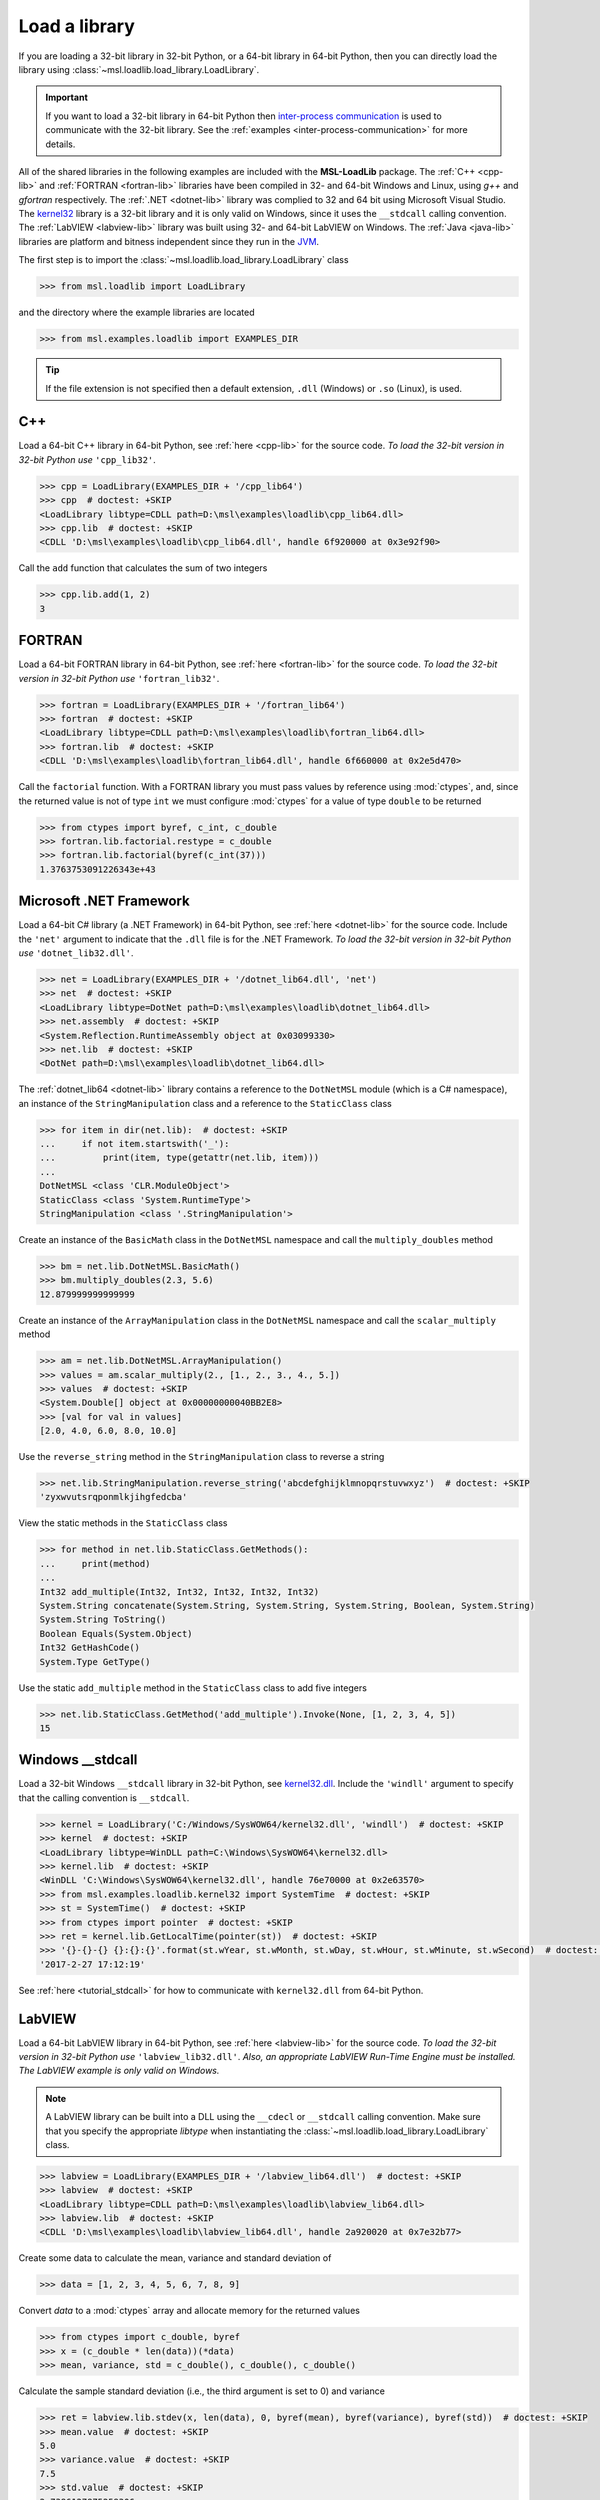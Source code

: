 .. _direct:

Load a library
==============

If you are loading a 32-bit library in 32-bit Python, or a 64-bit library in 64-bit Python,
then you can directly load the library using :class:`~msl.loadlib.load_library.LoadLibrary`.

.. important::
   If you want to load a 32-bit library in 64-bit Python then `inter-process communication
   <https://en.wikipedia.org/wiki/Inter-process_communication>`_ is used to communicate with
   the 32-bit library. See the :ref:`examples <inter-process-communication>` for more details.

All of the shared libraries in the following examples are included with the **MSL-LoadLib** package.
The :ref:`C++ <cpp-lib>` and :ref:`FORTRAN <fortran-lib>` libraries have been compiled in 32-
and 64-bit Windows and Linux, using *g++* and *gfortran* respectively. The :ref:`.NET <dotnet-lib>`
library was complied to 32 and 64 bit using Microsoft Visual Studio. The
`kernel32 <https://www.geoffchappell.com/studies/windows/win32/kernel32/api/>`_ library is a 32-bit
library and it is only valid on Windows, since it uses the ``__stdcall`` calling convention.
The :ref:`LabVIEW <labview-lib>` library was built using 32- and 64-bit LabVIEW on Windows.
The :ref:`Java <java-lib>` libraries are platform and bitness independent since they run in the JVM_.

The first step is to import the :class:`~msl.loadlib.load_library.LoadLibrary` class

.. code-block:: pycon

   >>> from msl.loadlib import LoadLibrary

and the directory where the example libraries are located

.. code-block:: pycon

   >>> from msl.examples.loadlib import EXAMPLES_DIR

.. tip::
   If the file extension is not specified then a default extension, ``.dll`` (Windows) or ``.so`` (Linux), is used.

C++
---
Load a 64-bit C++ library in 64-bit Python, see :ref:`here <cpp-lib>` for the source code.
*To load the 32-bit version in 32-bit Python use* ``'cpp_lib32'``.

.. code-block:: pycon

   >>> cpp = LoadLibrary(EXAMPLES_DIR + '/cpp_lib64')
   >>> cpp  # doctest: +SKIP
   <LoadLibrary libtype=CDLL path=D:\msl\examples\loadlib\cpp_lib64.dll>
   >>> cpp.lib  # doctest: +SKIP
   <CDLL 'D:\msl\examples\loadlib\cpp_lib64.dll', handle 6f920000 at 0x3e92f90>

Call the ``add`` function that calculates the sum of two integers

.. code-block:: pycon

   >>> cpp.lib.add(1, 2)
   3

FORTRAN
-------
Load a 64-bit FORTRAN library in 64-bit Python, see :ref:`here <fortran-lib>` for the source code.
*To load the 32-bit version in 32-bit Python use* ``'fortran_lib32'``.

.. code-block:: pycon

   >>> fortran = LoadLibrary(EXAMPLES_DIR + '/fortran_lib64')
   >>> fortran  # doctest: +SKIP
   <LoadLibrary libtype=CDLL path=D:\msl\examples\loadlib\fortran_lib64.dll>
   >>> fortran.lib  # doctest: +SKIP
   <CDLL 'D:\msl\examples\loadlib\fortran_lib64.dll', handle 6f660000 at 0x2e5d470>

Call the ``factorial`` function. With a FORTRAN library you must pass values by reference using :mod:`ctypes`,
and, since the returned value is not of type ``int`` we must configure :mod:`ctypes` for a value of type
``double`` to be returned

.. code-block:: pycon

   >>> from ctypes import byref, c_int, c_double
   >>> fortran.lib.factorial.restype = c_double
   >>> fortran.lib.factorial(byref(c_int(37)))
   1.3763753091226343e+43

Microsoft .NET Framework
------------------------
Load a 64-bit C# library (a .NET Framework) in 64-bit Python, see :ref:`here <dotnet-lib>`
for the source code. Include the ``'net'`` argument to indicate that the ``.dll`` file is for
the .NET Framework. *To load the 32-bit version in 32-bit Python use* ``'dotnet_lib32.dll'``.

.. code-block:: pycon

   >>> net = LoadLibrary(EXAMPLES_DIR + '/dotnet_lib64.dll', 'net')
   >>> net  # doctest: +SKIP
   <LoadLibrary libtype=DotNet path=D:\msl\examples\loadlib\dotnet_lib64.dll>
   >>> net.assembly  # doctest: +SKIP
   <System.Reflection.RuntimeAssembly object at 0x03099330>
   >>> net.lib  # doctest: +SKIP
   <DotNet path=D:\msl\examples\loadlib\dotnet_lib64.dll>

The :ref:`dotnet_lib64 <dotnet-lib>` library contains a reference to the ``DotNetMSL`` module
(which is a C# namespace), an instance of the ``StringManipulation`` class and a reference to the
``StaticClass`` class

.. code-block:: pycon

   >>> for item in dir(net.lib):  # doctest: +SKIP
   ...     if not item.startswith('_'):
   ...         print(item, type(getattr(net.lib, item)))
   ...
   DotNetMSL <class 'CLR.ModuleObject'>
   StaticClass <class 'System.RuntimeType'>
   StringManipulation <class '.StringManipulation'>

Create an instance of the ``BasicMath`` class in the ``DotNetMSL`` namespace and call the
``multiply_doubles`` method

.. code-block:: pycon

   >>> bm = net.lib.DotNetMSL.BasicMath()
   >>> bm.multiply_doubles(2.3, 5.6)
   12.879999999999999

Create an instance of the ``ArrayManipulation`` class in the ``DotNetMSL`` namespace and call the
``scalar_multiply`` method

.. code-block:: pycon

   >>> am = net.lib.DotNetMSL.ArrayManipulation()
   >>> values = am.scalar_multiply(2., [1., 2., 3., 4., 5.])
   >>> values  # doctest: +SKIP
   <System.Double[] object at 0x00000000040BB2E8>
   >>> [val for val in values]
   [2.0, 4.0, 6.0, 8.0, 10.0]

Use the ``reverse_string`` method in the ``StringManipulation`` class to reverse a string

.. code-block:: pycon

   >>> net.lib.StringManipulation.reverse_string('abcdefghijklmnopqrstuvwxyz')  # doctest: +SKIP
   'zyxwvutsrqponmlkjihgfedcba'

View the static methods in the ``StaticClass`` class

.. code-block:: pycon

   >>> for method in net.lib.StaticClass.GetMethods():
   ...     print(method)
   ...
   Int32 add_multiple(Int32, Int32, Int32, Int32, Int32)
   System.String concatenate(System.String, System.String, System.String, Boolean, System.String)
   System.String ToString()
   Boolean Equals(System.Object)
   Int32 GetHashCode()
   System.Type GetType()

Use the static ``add_multiple`` method in the ``StaticClass`` class to add five integers

.. code-block:: pycon

   >>> net.lib.StaticClass.GetMethod('add_multiple').Invoke(None, [1, 2, 3, 4, 5])
   15

Windows __stdcall
-----------------
Load a 32-bit Windows ``__stdcall`` library in 32-bit Python, see
`kernel32.dll <https://www.geoffchappell.com/studies/windows/win32/kernel32/api/>`_. Include the
``'windll'`` argument to specify that the calling convention is ``__stdcall``.

.. code-block:: pycon

   >>> kernel = LoadLibrary('C:/Windows/SysWOW64/kernel32.dll', 'windll')  # doctest: +SKIP
   >>> kernel  # doctest: +SKIP
   <LoadLibrary libtype=WinDLL path=C:\Windows\SysWOW64\kernel32.dll>
   >>> kernel.lib  # doctest: +SKIP
   <WinDLL 'C:\Windows\SysWOW64\kernel32.dll', handle 76e70000 at 0x2e63570>
   >>> from msl.examples.loadlib.kernel32 import SystemTime  # doctest: +SKIP
   >>> st = SystemTime()  # doctest: +SKIP
   >>> from ctypes import pointer  # doctest: +SKIP
   >>> ret = kernel.lib.GetLocalTime(pointer(st))  # doctest: +SKIP
   >>> '{}-{}-{} {}:{}:{}'.format(st.wYear, st.wMonth, st.wDay, st.wHour, st.wMinute, st.wSecond)  # doctest: +SKIP
   '2017-2-27 17:12:19'

See :ref:`here <tutorial_stdcall>` for how to communicate with ``kernel32.dll`` from 64-bit Python.

LabVIEW
-------
Load a 64-bit LabVIEW library in 64-bit Python, see :ref:`here <labview-lib>` for the source code.
*To load the 32-bit version in 32-bit Python use* ``'labview_lib32.dll'``. *Also, an appropriate LabVIEW*
*Run-Time Engine must be installed. The LabVIEW example is only valid on Windows.*

.. note::
   A LabVIEW library can be built into a DLL using the ``__cdecl`` or  ``__stdcall`` calling convention.
   Make sure that you specify the appropriate `libtype` when instantiating the
   :class:`~msl.loadlib.load_library.LoadLibrary` class.

.. code-block:: pycon

   >>> labview = LoadLibrary(EXAMPLES_DIR + '/labview_lib64.dll')  # doctest: +SKIP
   >>> labview  # doctest: +SKIP
   <LoadLibrary libtype=CDLL path=D:\msl\examples\loadlib\labview_lib64.dll>
   >>> labview.lib  # doctest: +SKIP
   <CDLL 'D:\msl\examples\loadlib\labview_lib64.dll', handle 2a920020 at 0x7e32b77>

Create some data to calculate the mean, variance and standard deviation of

.. code-block:: pycon

   >>> data = [1, 2, 3, 4, 5, 6, 7, 8, 9]

Convert `data` to a :mod:`ctypes` array and allocate memory for the returned values

.. code-block:: pycon

   >>> from ctypes import c_double, byref
   >>> x = (c_double * len(data))(*data)
   >>> mean, variance, std = c_double(), c_double(), c_double()

Calculate the sample standard deviation (i.e., the third argument is set to 0) and variance

.. code-block:: pycon

   >>> ret = labview.lib.stdev(x, len(data), 0, byref(mean), byref(variance), byref(std))  # doctest: +SKIP
   >>> mean.value  # doctest: +SKIP
   5.0
   >>> variance.value  # doctest: +SKIP
   7.5
   >>> std.value  # doctest: +SKIP
   2.7386127875258306

Calculate the population standard deviation (i.e., the third argument is set to 1) and variance

.. code-block:: pycon

   >>> ret = labview.lib.stdev(x, len(data), 1, byref(mean), byref(variance), byref(std))  # doctest: +SKIP
   >>> mean.value  # doctest: +SKIP
   5.0
   >>> variance.value  # doctest: +SKIP
   6.666666666666667
   >>> std.value  # doctest: +SKIP
   2.581988897471611

Java
----
Since Java byte code is executed in the JVM_ it doesn't matter whether it was built with a 32-bit or
64-bit Java Development Kit. The Python interpreter does not load the Java byte code but communicates
with the JVM_ through a local network socket that is created by `Py4J <https://www.py4j.org/>`_.

Load a Java archive, a ``.jar`` file, in a JVM_, see :ref:`here <java-lib-jar>` for the source code.

.. code-block:: pycon

   >>> jar = LoadLibrary(EXAMPLES_DIR + '/java_lib.jar')  # doctest: +SKIP
   >>> jar  # doctest: +SKIP
   <LoadLibrary libtype=JVMView path=D:\msl\examples\loadlib\java_lib.jar>
   >>> jar.gateway  # doctest: +SKIP
   <py4j.java_gateway.JavaGateway object at 0x000002061A4524E0>

The Java archive contains a ``nz.msl.examples`` package with two classes, ``MathUtils`` and ``Matrix``

.. code-block:: pycon

   >>> MathUtils = jar.lib.nz.msl.examples.MathUtils  # doctest: +SKIP
   >>> Matrix = jar.lib.nz.msl.examples.Matrix  # doctest: +SKIP

Generate a random number and calculate the square root of a number using the ``MathUtils`` class

.. code-block:: pycon

   >>> MathUtils.random()  # doctest: +SKIP
   0.17555846754602522
   >>> MathUtils.sqrt(32.4)  # doctest: +SKIP
   5.692099788303083

Use the ``Matrix`` class to calculate the inverse of a 3x3 matrix that is filled with random
numbers between 0 and 100

.. code-block:: pycon

   >>> m = Matrix(3, 3, 0.0, 100.0)  # doctest: +SKIP
   >>> print(m.toString())  # doctest: +SKIP
   +5.937661e+01  +5.694407e+01  +5.132319e+01
   +2.443462e+01  +9.051636e+00  +5.500980e+01
   +6.183735e+01  +9.492954e+01  +4.519221e+01
   >>> m_inverse = m.getInverse()  # doctest: +SKIP
   >>> print(m_inverse.toString())  # doctest: +SKIP
   +7.446422e-02  -3.556370e-02  -4.127679e-02
   -3.554433e-02  +7.586144e-03  +3.113227e-02
   -2.722735e-02  +3.272723e-02  +1.321192e-02
   >>> identity = Matrix.multiply(m, m_inverse)  # doctest: +SKIP
   >>> print(identity.toString())  # doctest: +SKIP
   +1.000000e+00  +0.000000e+00  +2.220446e-16
   +0.000000e+00  +1.000000e+00  +1.110223e-16
   +0.000000e+00  -4.440892e-16  +1.000000e+00

Solve a linear system of equations, Ax=b

.. code-block:: pycon

   >>> A = jar.gateway.new_array(jar.lib.Double, 3, 3)  # doctest: +SKIP
   >>> coeff = [[3, 2, -1], [7, -2, 4], [-1, 5, 1]]  # doctest: +SKIP
   >>> for i in range(3):  # doctest: +SKIP
   ...     for j in range(3):
   ...         A[i][j] = float(coeff[i][j])
   ...
   >>> b = jar.gateway.new_array(jar.lib.Double, 3)  # doctest: +SKIP
   >>> b[0] = 1.6  # doctest: +SKIP
   >>> b[1] = -12.3  # doctest: +SKIP
   >>> b[2] = 3.4  # doctest: +SKIP
   >>> x = Matrix.solve(Matrix(A), Matrix(b))  # doctest: +SKIP
   >>> print(x.toString())  # doctest: +SKIP
   -5.892562e-01
   +8.826446e-01
   -1.602479e+00

Show that `x` is a solution by getting `b` back

.. code-block:: pycon

   >>> for i in range(3):  # doctest: +SKIP
   ...     val = 0.0
   ...     for j in range(3):
   ...         val += coeff[i][j]*x.getValue(j,0)
   ...     print(val)
   ...
   1.5999999999999999
   -12.3
   3.4000000000000012

Shutdown the connection to the JVM_ when you are finished

.. code-block:: pycon

   >>> jar.gateway.shutdown()  # doctest: +SKIP

Load Java byte code, a ``.class`` file, in a JVM_, see :ref:`here <java-lib-class>` for the source code.

.. code-block:: pycon

   >>> cls = LoadLibrary(EXAMPLES_DIR + '/Trig.class')  # doctest: +SKIP
   >>> cls  # doctest: +SKIP
   <LoadLibrary libtype=JVMView path=D:\msl\examples\loadlib\Trig.class>
   >>> cls.lib  # doctest: +SKIP
   <py4j.java_gateway.JVMView object at 0x0000000003A89898>

The Java library contains a ``Trig`` class, which calculates various trigonometric quantities

.. code-block:: pycon

   >>> Trig = cls.lib.Trig  # doctest: +SKIP
   >>> Trig  # doctest: +SKIP
   <py4j.java_gateway.JavaClass object at 0x00000000038EA6A0>
   >>> Trig.cos(1.2)  # doctest: +SKIP
   0.3623577544766736
   >>> Trig.asin(0.6)  # doctest: +SKIP
   0.6435011087932844
   >>> Trig.tanh(1.3)  # doctest: +SKIP
   0.8617231593133063

Once again, shutdown the connection to the JVM_ when you are finished

.. code-block:: pycon

   >>> cls.gateway.shutdown()  # doctest: +SKIP

COM
---
To load a `Component Object Model`_ (COM) library pass in the library's Program ID.
To view the COM libraries that are available on your computer you can run the
:func:`~msl.loadlib.utils.get_com_info` function.

.. attention::

   This example will only work on Windows.

Here we load the FileSystemObject_ library and include the ``'com'`` argument to indicate that
it is a COM library

.. code-block:: pycon

   >>> com = LoadLibrary('Scripting.FileSystemObject', 'com')  # doctest: +SKIP
   >>> com  # doctest: +SKIP
   <LoadLibrary libtype=POINTER(IFileSystem3) path=Scripting.FileSystemObject>

We can then use the library to create, edit and close a text file

.. code-block:: pycon

   >>> fp = com.lib.CreateTextFile('a_new_file.txt')  # doctest: +SKIP
   >>> fp.WriteLine('This is a test')  # doctest: +SKIP
   0
   >>> fp.Close()  # doctest: +SKIP
   0

.. tip::

   If you are importing comtypes_ and you get the following error

   .. code-block:: python

      OSError: [WinError -2147417850] Cannot change thread mode after it is set

   then you can eliminate this error by setting ``sys.coinit_flags = 0`` before
   importing comtypes_

   For example,

   .. code-block:: python

      import sys
      sys.coinit_flags = 0

      import comtypes

.. _JVM: https://en.wikipedia.org/wiki/Java_virtual_machine
.. _FileSystemObject: https://docs.microsoft.com/en-us/office/vba/language/reference/user-interface-help/filesystemobject-object
.. _comtypes: https://pythonhosted.org/comtypes/#
.. _Component Object Model: https://en.wikipedia.org/wiki/Component_Object_Model
